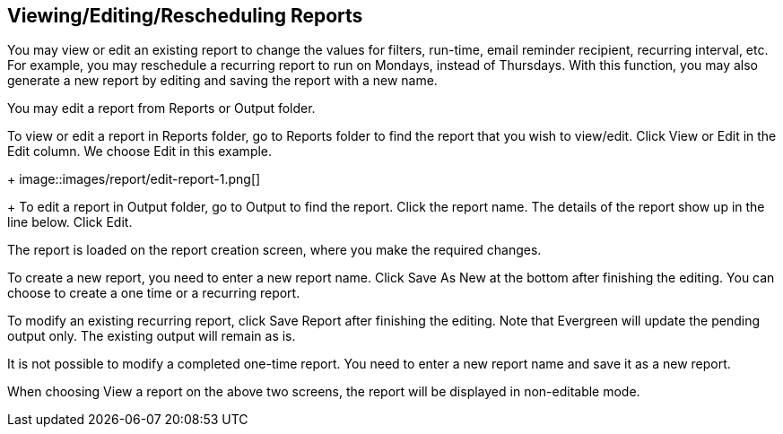 [[edit_reports]]
Viewing/Editing/Rescheduling Reports
------------------------------------

You may view or edit an existing report to change the values for filters, run-time, email reminder recipient, 
recurring interval, etc. For example, you may reschedule a recurring report to run on Mondays, 
instead of Thursdays. With this function, you may also generate a new report by editing and saving the report 
with a new name. 

You may edit a report from Reports or Output folder.
 
To view or edit a report in Reports folder, go to Reports folder to find the report that you wish to view/edit. 
Click View or Edit in the Edit column. We choose Edit in this example.
+
image::images/report/edit-report-1.png[]
+
To edit a report in Output folder, go to Output to find the report. Click the report name. The details of the 
report show up in the line below. Click Edit.
 
 
The report is loaded on the report creation screen, where you make the required changes.
 
To create a new report, you need to enter a new report name. Click Save As New at the bottom after finishing 
the editing. You can choose to create a one time or a recurring report.
 
To modify an existing recurring report, click Save Report after finishing the editing. Note that Evergreen 
will update the pending output only. The existing output will remain as is.
 
It is not possible to modify a completed one-time report. You need to enter a new report name and save it 
as a new report.
 
When choosing View a report on the above two screens, the report will be displayed in non-editable mode.







